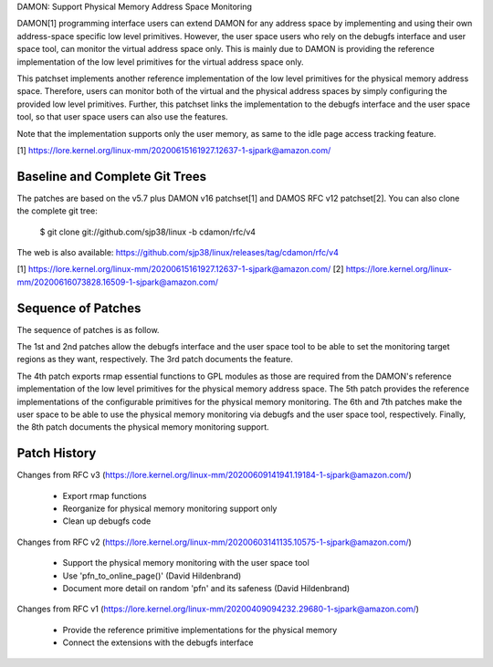 DAMON: Support Physical Memory Address Space Monitoring

DAMON[1] programming interface users can extend DAMON for any address space by
implementing and using their own address-space specific low level primitives.
However, the user space users who rely on the debugfs interface and user space
tool, can monitor the virtual address space only.  This is mainly due to DAMON
is providing the reference implementation of the low level primitives for the
virtual address space only.

This patchset implements another reference implementation of the low level
primitives for the physical memory address space.  Therefore, users can monitor
both of the virtual and the physical address spaces by simply configuring the
provided low level primitives.   Further, this patchset links the
implementation to the debugfs interface and the user space tool, so that user
space users can also use the features.

Note that the implementation supports only the user memory, as same to the idle
page access tracking feature.

[1] https://lore.kernel.org/linux-mm/20200615161927.12637-1-sjpark@amazon.com/


Baseline and Complete Git Trees
===============================

The patches are based on the v5.7 plus DAMON v16 patchset[1] and DAMOS RFC v12
patchset[2].  You can also clone the complete git tree:

    $ git clone git://github.com/sjp38/linux -b cdamon/rfc/v4

The web is also available:
https://github.com/sjp38/linux/releases/tag/cdamon/rfc/v4

[1] https://lore.kernel.org/linux-mm/20200615161927.12637-1-sjpark@amazon.com/
[2] https://lore.kernel.org/linux-mm/20200616073828.16509-1-sjpark@amazon.com/


Sequence of Patches
===================

The sequence of patches is as follow.

The 1st and 2nd patches allow the debugfs interface and the user space tool to
be able to set the monitoring target regions as they want, respectively.  The
3rd patch documents the feature.

The 4th patch exports rmap essential functions to GPL modules as those are
required from the DAMON's reference implementation of the low level primitives
for the physical memory address space.  The 5th patch provides the reference
implementations of the configurable primitives for the physical memory
monitoring.  The 6th and 7th patches make the user space to be able to use the
physical memory monitoring via debugfs and the user space tool, respectively.
Finally, the 8th patch documents the physical memory monitoring support.


Patch History
=============

Changes from RFC v3
(https://lore.kernel.org/linux-mm/20200609141941.19184-1-sjpark@amazon.com/)
 - Export rmap functions
 - Reorganize for physical memory monitoring support only
 - Clean up debugfs code

Changes from RFC v2
(https://lore.kernel.org/linux-mm/20200603141135.10575-1-sjpark@amazon.com/)
 - Support the physical memory monitoring with the user space tool
 - Use 'pfn_to_online_page()' (David Hildenbrand)
 - Document more detail on random 'pfn' and its safeness (David Hildenbrand)

Changes from RFC v1
(https://lore.kernel.org/linux-mm/20200409094232.29680-1-sjpark@amazon.com/)
 - Provide the reference primitive implementations for the physical memory
 - Connect the extensions with the debugfs interface
